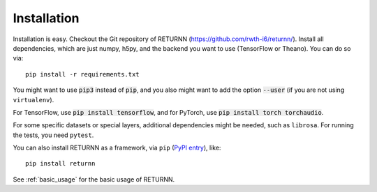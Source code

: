 .. _installation:

============
Installation
============

Installation is easy.
Checkout the Git repository of RETURNN (https://github.com/rwth-i6/returnn/).
Install all dependencies, which are just numpy, h5py,
and the backend you want to use (TensorFlow or Theano).
You can do so via::

    pip install -r requirements.txt

You might want to use :code:`pip3` instead of :code:`pip`,
and you also might want to add the option :code:`--user`
(if you are not using ``virtualenv``).

For TensorFlow, use :code:`pip install tensorflow`,
and for PyTorch, use :code:`pip install torch torchaudio`.

For some specific datasets or special layers, additional dependencies might be needed,
such as ``librosa``.
For running the tests, you need ``pytest``.

You can also install RETURNN as a framework, via ``pip`` (`PyPI entry <https://pypi.org/project/returnn/>`__),
like::

    pip install returnn

See :ref:`basic_usage` for the basic usage of RETURNN.
